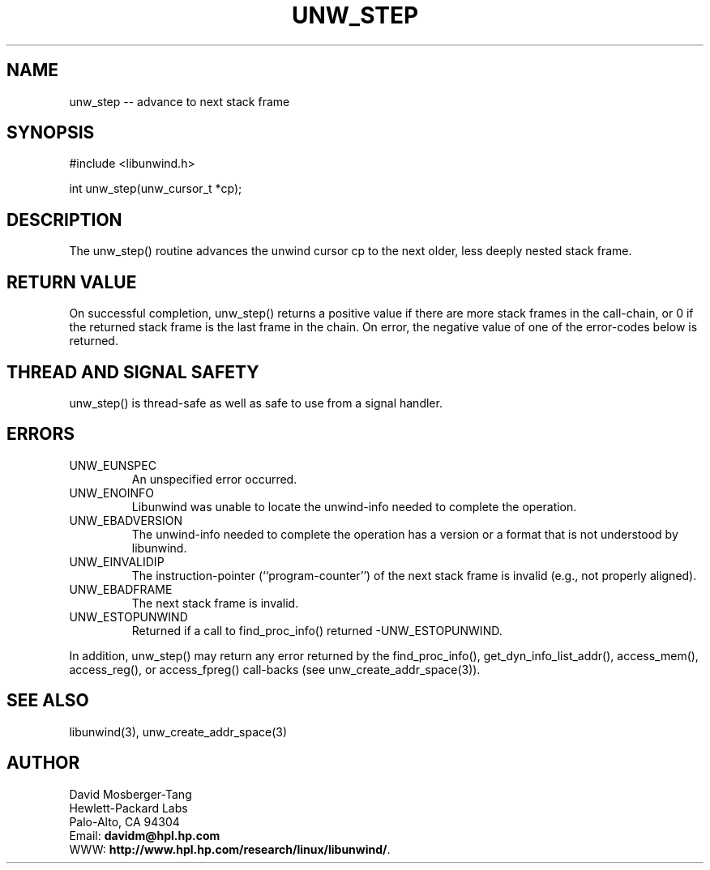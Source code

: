 '\" t
.\" Manual page created with latex2man on Wed Mar 19 23:35:32 PST 2003
.\" NOTE: This file is generated, DO NOT EDIT.
.de Vb
.ft CW
.nf
..
.de Ve
.ft R

.fi
..
.TH "UNW\\_STEP" "3" "19 March 2003" "Programming Library " "Programming Library "
.SH NAME

.PP
unw_step \-\- advance to next stack frame 
.PP
.SH SYNOPSIS

.PP
#include <libunwind.h>
.br
.PP
int
unw_step(unw_cursor_t *cp);
.br
.PP
.SH DESCRIPTION

.PP
The unw_step()
routine advances the unwind cursor cp
to 
the next older, less deeply nested stack frame. 
.PP
.SH RETURN VALUE

.PP
On successful completion, unw_step()
returns a positive value 
if there are more stack frames in the call\-chain, or 0 if the returned 
stack frame is the last frame in the chain. On error, the negative 
value of one of the error\-codes below is returned. 
.PP
.SH THREAD AND SIGNAL SAFETY

.PP
unw_step()
is thread\-safe as well as safe to use 
from a signal handler. 
.PP
.SH ERRORS

.PP
.TP
UNW_EUNSPEC
 An unspecified error occurred. 
.TP
UNW_ENOINFO
 Libunwind
was unable to locate the 
unwind\-info needed to complete the operation. 
.TP
UNW_EBADVERSION
 The unwind\-info needed to complete the 
operation has a version or a format that is not understood by 
libunwind\&.
.TP
UNW_EINVALIDIP
 The instruction\-pointer 
(``program\-counter\&'') of the next stack frame is invalid (e.g., not 
properly aligned). 
.TP
UNW_EBADFRAME
 The next stack frame is invalid. 
.TP
UNW_ESTOPUNWIND
 Returned if a call to 
find_proc_info()
returned \-UNW_ESTOPUNWIND\&.
.PP
In addition, unw_step()
may return any error returned by the 
find_proc_info(),
get_dyn_info_list_addr(),
access_mem(),
access_reg(),
or access_fpreg()
call\-backs (see unw_create_addr_space(3)).
.PP
.SH SEE ALSO

.PP
libunwind(3),
unw_create_addr_space(3)
.PP
.SH AUTHOR

.PP
David Mosberger\-Tang
.br 
Hewlett\-Packard Labs
.br 
Palo\-Alto, CA 94304
.br 
Email: \fBdavidm@hpl.hp.com\fP
.br
WWW: \fBhttp://www.hpl.hp.com/research/linux/libunwind/\fP\&.
.\" NOTE: This file is generated, DO NOT EDIT.
